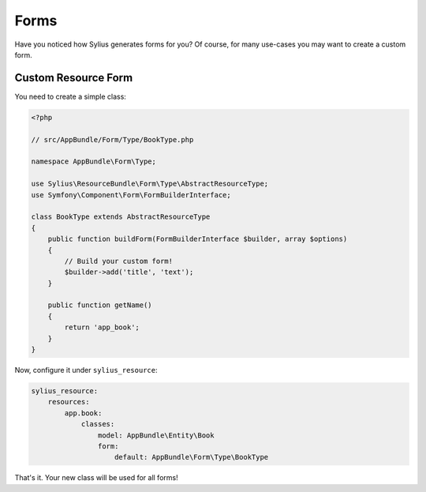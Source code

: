 Forms
=====

Have you noticed how Sylius generates forms for you? Of course, for many use-cases you may want to create a custom form.

Custom Resource Form
--------------------

You need to create a simple class:

.. code-block:: php

    <?php

    // src/AppBundle/Form/Type/BookType.php

    namespace AppBundle\Form\Type;

    use Sylius\ResourceBundle\Form\Type\AbstractResourceType;
    use Symfony\Component\Form\FormBuilderInterface;

    class BookType extends AbstractResourceType
    {
        public function buildForm(FormBuilderInterface $builder, array $options)
        {
            // Build your custom form!
            $builder->add('title', 'text');
        }

        public function getName()
        {
            return 'app_book';
        }
    }

Now, configure it under ``sylius_resource``:

.. code-block:: yaml

    sylius_resource:
        resources:
            app.book:
                classes:
                    model: AppBundle\Entity\Book
                    form:
                        default: AppBundle\Form\Type\BookType

That's it. Your new class will be used for all forms!
